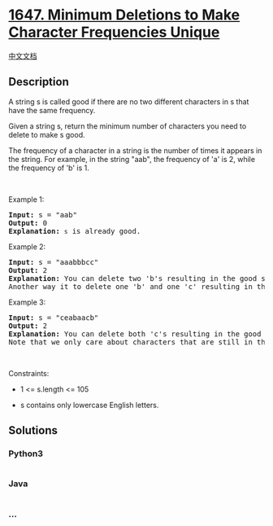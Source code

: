 * [[https://leetcode.com/problems/minimum-deletions-to-make-character-frequencies-unique][1647.
Minimum Deletions to Make Character Frequencies Unique]]
  :PROPERTIES:
  :CUSTOM_ID: minimum-deletions-to-make-character-frequencies-unique
  :END:
[[./solution/1600-1699/1647.Minimum Deletions to Make Character Frequencies Unique/README.org][中文文档]]

** Description
   :PROPERTIES:
   :CUSTOM_ID: description
   :END:

#+begin_html
  <p>
#+end_html

A string s is called good if there are no two different characters in s
that have the same frequency.

#+begin_html
  </p>
#+end_html

#+begin_html
  <p>
#+end_html

Given a string s, return the minimum number of characters you need to
delete to make s good.

#+begin_html
  </p>
#+end_html

#+begin_html
  <p>
#+end_html

The frequency of a character in a string is the number of times it
appears in the string. For example, in the string "aab", the frequency
of 'a' is 2, while the frequency of 'b' is 1.

#+begin_html
  </p>
#+end_html

#+begin_html
  <p>
#+end_html

 

#+begin_html
  </p>
#+end_html

#+begin_html
  <p>
#+end_html

Example 1:

#+begin_html
  </p>
#+end_html

#+begin_html
  <pre>
  <strong>Input:</strong> s = &quot;aab&quot;
  <strong>Output:</strong> 0
  <strong>Explanation:</strong> <code>s</code> is already good.
  </pre>
#+end_html

#+begin_html
  <p>
#+end_html

Example 2:

#+begin_html
  </p>
#+end_html

#+begin_html
  <pre>
  <strong>Input:</strong> s = &quot;aaabbbcc&quot;
  <strong>Output:</strong> 2
  <strong>Explanation:</strong> You can delete two &#39;b&#39;s resulting in the good string &quot;aaabcc&quot;.
  Another way it to delete one &#39;b&#39; and one &#39;c&#39; resulting in the good string &quot;aaabbc&quot;.</pre>
#+end_html

#+begin_html
  <p>
#+end_html

Example 3:

#+begin_html
  </p>
#+end_html

#+begin_html
  <pre>
  <strong>Input:</strong> s = &quot;ceabaacb&quot;
  <strong>Output:</strong> 2
  <strong>Explanation:</strong> You can delete both &#39;c&#39;s resulting in the good string &quot;eabaab&quot;.
  Note that we only care about characters that are still in the string at the end (i.e. frequency of 0 is ignored).
  </pre>
#+end_html

#+begin_html
  <p>
#+end_html

 

#+begin_html
  </p>
#+end_html

#+begin_html
  <p>
#+end_html

Constraints:

#+begin_html
  </p>
#+end_html

#+begin_html
  <ul>
#+end_html

#+begin_html
  <li>
#+end_html

1 <= s.length <= 105

#+begin_html
  </li>
#+end_html

#+begin_html
  <li>
#+end_html

s contains only lowercase English letters.

#+begin_html
  </li>
#+end_html

#+begin_html
  </ul>
#+end_html

** Solutions
   :PROPERTIES:
   :CUSTOM_ID: solutions
   :END:

#+begin_html
  <!-- tabs:start -->
#+end_html

*** *Python3*
    :PROPERTIES:
    :CUSTOM_ID: python3
    :END:
#+begin_src python
#+end_src

*** *Java*
    :PROPERTIES:
    :CUSTOM_ID: java
    :END:
#+begin_src java
#+end_src

*** *...*
    :PROPERTIES:
    :CUSTOM_ID: section
    :END:
#+begin_example
#+end_example

#+begin_html
  <!-- tabs:end -->
#+end_html

